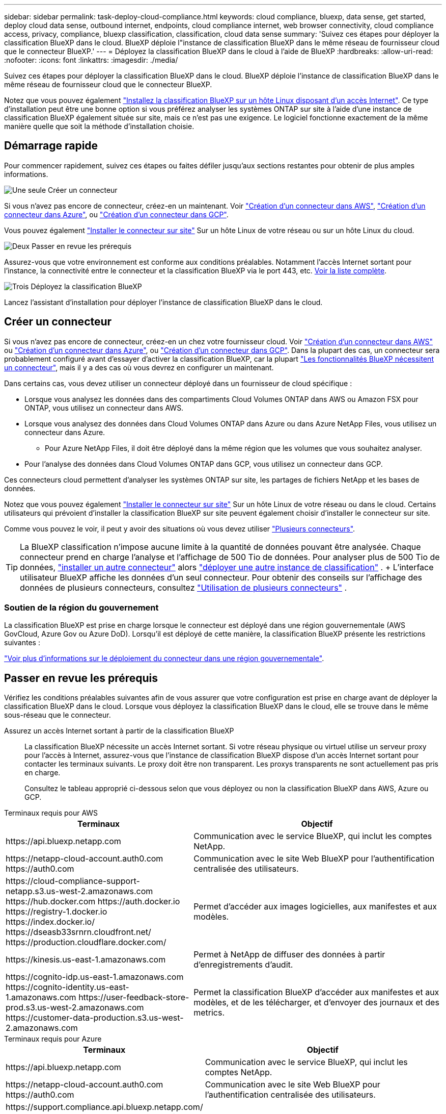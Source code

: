 ---
sidebar: sidebar 
permalink: task-deploy-cloud-compliance.html 
keywords: cloud compliance, bluexp, data sense, get started, deploy cloud data sense, outbound internet, endpoints, cloud compliance internet, web browser connectivity, cloud compliance access, privacy, compliance, bluexp classification, classification, cloud data sense 
summary: 'Suivez ces étapes pour déployer la classification BlueXP dans le cloud. BlueXP déploie l"instance de classification BlueXP dans le même réseau de fournisseur cloud que le connecteur BlueXP.' 
---
= Déployez la classification BlueXP dans le cloud à l'aide de BlueXP
:hardbreaks:
:allow-uri-read: 
:nofooter: 
:icons: font
:linkattrs: 
:imagesdir: ./media/


[role="lead"]
Suivez ces étapes pour déployer la classification BlueXP dans le cloud. BlueXP déploie l'instance de classification BlueXP dans le même réseau de fournisseur cloud que le connecteur BlueXP.

Notez que vous pouvez également link:task-deploy-compliance-onprem.html["Installez la classification BlueXP sur un hôte Linux disposant d'un accès Internet"]. Ce type d'installation peut être une bonne option si vous préférez analyser les systèmes ONTAP sur site à l'aide d'une instance de classification BlueXP également située sur site, mais ce n'est pas une exigence. Le logiciel fonctionne exactement de la même manière quelle que soit la méthode d'installation choisie.



== Démarrage rapide

Pour commencer rapidement, suivez ces étapes ou faites défiler jusqu'aux sections restantes pour obtenir de plus amples informations.

.image:https://raw.githubusercontent.com/NetAppDocs/common/main/media/number-1.png["Une seule"] Créer un connecteur
[role="quick-margin-para"]
Si vous n'avez pas encore de connecteur, créez-en un maintenant. Voir https://docs.netapp.com/us-en/bluexp-setup-admin/task-quick-start-connector-aws.html["Création d'un connecteur dans AWS"^], https://docs.netapp.com/us-en/bluexp-setup-admin/task-quick-start-connector-azure.html["Création d'un connecteur dans Azure"^], ou https://docs.netapp.com/us-en/bluexp-setup-admin/task-quick-start-connector-google.html["Création d'un connecteur dans GCP"^].

[role="quick-margin-para"]
Vous pouvez également https://docs.netapp.com/us-en/bluexp-setup-admin/task-quick-start-connector-on-prem.html["Installer le connecteur sur site"^] Sur un hôte Linux de votre réseau ou sur un hôte Linux du cloud.

.image:https://raw.githubusercontent.com/NetAppDocs/common/main/media/number-2.png["Deux"] Passer en revue les prérequis
[role="quick-margin-para"]
Assurez-vous que votre environnement est conforme aux conditions préalables. Notamment l'accès Internet sortant pour l'instance, la connectivité entre le connecteur et la classification BlueXP via le port 443, etc. <<Passer en revue les prérequis,Voir la liste complète>>.

.image:https://raw.githubusercontent.com/NetAppDocs/common/main/media/number-3.png["Trois"] Déployez la classification BlueXP
[role="quick-margin-para"]
Lancez l'assistant d'installation pour déployer l'instance de classification BlueXP dans le cloud.



== Créer un connecteur

Si vous n'avez pas encore de connecteur, créez-en un chez votre fournisseur cloud. Voir https://docs.netapp.com/us-en/bluexp-setup-admin/task-quick-start-connector-aws.html["Création d'un connecteur dans AWS"^] ou https://docs.netapp.com/us-en/bluexp-setup-admin/task-quick-start-connector-azure.html["Création d'un connecteur dans Azure"^], ou https://docs.netapp.com/us-en/bluexp-setup-admin/task-quick-start-connector-google.html["Création d'un connecteur dans GCP"^]. Dans la plupart des cas, un connecteur sera probablement configuré avant d'essayer d'activer la classification BlueXP, car la plupart https://docs.netapp.com/us-en/bluexp-setup-admin/concept-connectors.html#when-a-connector-is-required["Les fonctionnalités BlueXP nécessitent un connecteur"], mais il y a des cas où vous devrez en configurer un maintenant.

Dans certains cas, vous devez utiliser un connecteur déployé dans un fournisseur de cloud spécifique :

* Lorsque vous analysez les données dans des compartiments Cloud Volumes ONTAP dans AWS ou Amazon FSX pour ONTAP, vous utilisez un connecteur dans AWS.
* Lorsque vous analysez des données dans Cloud Volumes ONTAP dans Azure ou dans Azure NetApp Files, vous utilisez un connecteur dans Azure.
+
** Pour Azure NetApp Files, il doit être déployé dans la même région que les volumes que vous souhaitez analyser.


* Pour l'analyse des données dans Cloud Volumes ONTAP dans GCP, vous utilisez un connecteur dans GCP.


Ces connecteurs cloud permettent d'analyser les systèmes ONTAP sur site, les partages de fichiers NetApp et les bases de données.

Notez que vous pouvez également https://docs.netapp.com/us-en/bluexp-setup-admin/task-quick-start-connector-on-prem.html["Installer le connecteur sur site"^] Sur un hôte Linux de votre réseau ou dans le cloud. Certains utilisateurs qui prévoient d'installer la classification BlueXP sur site peuvent également choisir d'installer le connecteur sur site.

Comme vous pouvez le voir, il peut y avoir des situations où vous devez utiliser https://docs.netapp.com/us-en/bluexp-setup-admin/concept-connectors.html#multiple-connectors["Plusieurs connecteurs"].


TIP: La BlueXP classification n'impose aucune limite à la quantité de données pouvant être analysée. Chaque connecteur prend en charge l'analyse et l'affichage de 500 Tio de données. Pour analyser plus de 500 Tio de données, link:https://docs.netapp.com/us-en/bluexp-setup-admin/concept-connectors.html#connector-installation["installer un autre connecteur"^] alors link:https://docs.netapp.com/us-en/bluexp-classification/task-deploy-overview.html["déployer une autre instance de classification"] . + L'interface utilisateur BlueXP affiche les données d'un seul connecteur. Pour obtenir des conseils sur l'affichage des données de plusieurs connecteurs, consultez link:https://docs.netapp.com/us-en/bluexp-setup-admin/task-manage-multiple-connectors.html#switch-between-connectors["Utilisation de plusieurs connecteurs"^] .



=== Soutien de la région du gouvernement

La classification BlueXP est prise en charge lorsque le connecteur est déployé dans une région gouvernementale (AWS GovCloud, Azure Gov ou Azure DoD). Lorsqu'il est déployé de cette manière, la classification BlueXP présente les restrictions suivantes :

https://docs.netapp.com/us-en/bluexp-setup-admin/task-install-restricted-mode.html["Voir plus d'informations sur le déploiement du connecteur dans une région gouvernementale"^].



== Passer en revue les prérequis

Vérifiez les conditions préalables suivantes afin de vous assurer que votre configuration est prise en charge avant de déployer la classification BlueXP dans le cloud. Lorsque vous déployez la classification BlueXP dans le cloud, elle se trouve dans le même sous-réseau que le connecteur.

Assurez un accès Internet sortant à partir de la classification BlueXP:: La classification BlueXP nécessite un accès Internet sortant. Si votre réseau physique ou virtuel utilise un serveur proxy pour l'accès à Internet, assurez-vous que l'instance de classification BlueXP dispose d'un accès Internet sortant pour contacter les terminaux suivants. Le proxy doit être non transparent. Les proxys transparents ne sont actuellement pas pris en charge.
+
--
Consultez le tableau approprié ci-dessous selon que vous déployez ou non la classification BlueXP dans AWS, Azure ou GCP.

--


[role="tabbed-block"]
====
.Terminaux requis pour AWS
--
[cols="43,57"]
|===
| Terminaux | Objectif 


| \https://api.bluexp.netapp.com | Communication avec le service BlueXP, qui inclut les comptes NetApp. 


| \https://netapp-cloud-account.auth0.com \https://auth0.com | Communication avec le site Web BlueXP pour l'authentification centralisée des utilisateurs. 


| \https://cloud-compliance-support-netapp.s3.us-west-2.amazonaws.com \https://hub.docker.com \https://auth.docker.io \https://registry-1.docker.io \https://index.docker.io/ \https://dseasb33srnrn.cloudfront.net/ \https://production.cloudflare.docker.com/ | Permet d'accéder aux images logicielles, aux manifestes et aux modèles. 


| \https://kinesis.us-east-1.amazonaws.com | Permet à NetApp de diffuser des données à partir d'enregistrements d'audit. 


| \https://cognito-idp.us-east-1.amazonaws.com \https://cognito-identity.us-east-1.amazonaws.com \https://user-feedback-store-prod.s3.us-west-2.amazonaws.com \https://customer-data-production.s3.us-west-2.amazonaws.com | Permet la classification BlueXP d'accéder aux manifestes et aux modèles, et de les télécharger, et d'envoyer des journaux et des metrics. 
|===
--
.Terminaux requis pour Azure
--
[cols="43,57"]
|===
| Terminaux | Objectif 


| \https://api.bluexp.netapp.com | Communication avec le service BlueXP, qui inclut les comptes NetApp. 


| \https://netapp-cloud-account.auth0.com \https://auth0.com | Communication avec le site Web BlueXP pour l'authentification centralisée des utilisateurs. 


| \https://support.compliance.api.bluexp.netapp.com/ \https://hub.docker.com \https://auth.docker.io \https://registry-1.docker.io \https://index.docker.io/ \https://dseasb33srnrn.cloudfront.net/ \https://production.cloudflare.docker.com/ | Permet d'accéder aux images logicielles, aux manifestes, aux modèles et à l'envoi de journaux et de mesures. 


| \https://support.compliance.api.bluexp.netapp.com/ | Permet à NetApp de diffuser des données à partir d'enregistrements d'audit. 
|===
--
.Terminaux requis pour GCP
--
[cols="43,57"]
|===
| Terminaux | Objectif 


| \https://api.bluexp.netapp.com | Communication avec le service BlueXP, qui inclut les comptes NetApp. 


| \https://netapp-cloud-account.auth0.com \https://auth0.com | Communication avec le site Web BlueXP pour l'authentification centralisée des utilisateurs. 


| \https://support.compliance.api.bluexp.netapp.com/ \https://hub.docker.com \https://auth.docker.io \https://registry-1.docker.io \https://index.docker.io/ \https://dseasb33srnrn.cloudfront.net/ \https://production.cloudflare.docker.com/ | Permet d'accéder aux images logicielles, aux manifestes, aux modèles et à l'envoi de journaux et de mesures. 


| \https://support.compliance.api.bluexp.netapp.com/ | Permet à NetApp de diffuser des données à partir d'enregistrements d'audit. 
|===
--
====
Assurez-vous que BlueXP dispose des autorisations requises:: Assurez-vous que BlueXP dispose des autorisations nécessaires pour déployer les ressources et créer des groupes de sécurité pour l'instance de classification BlueXP. Vous trouverez les dernières autorisations BlueXP dans https://docs.netapp.com/us-en/bluexp-setup-admin/reference-permissions.html["Règles fournies par NetApp"^].
Assurez-vous que le connecteur BlueXP peut accéder à la classification BlueXP:: Assurez la connectivité entre le connecteur et l'instance de classification BlueXP. Le groupe de sécurité du connecteur doit autoriser le trafic entrant et sortant sur le port 443 vers et depuis l'instance de classification BlueXP. Cette connexion permet le déploiement de l'instance de classification BlueXP et vous permet d'afficher les informations des onglets conformité et gouvernance. La classification BlueXP est prise en charge dans les régions du gouvernement dans AWS et Azure.
+
--
Des règles de groupes de sécurité supplémentaires sont nécessaires pour les déploiements AWS et AWS GovCloud. Voir https://docs.netapp.com/us-en/bluexp-setup-admin/reference-ports-aws.html["Règles pour le connecteur dans AWS"^] pour plus d'informations.

Des règles de groupes de sécurité entrantes et sortantes supplémentaires sont nécessaires pour les déploiements d'Azure et d'Azure Government. Voir https://docs.netapp.com/us-en/bluexp-setup-admin/reference-ports-azure.html["Règles pour le connecteur dans Azure"^] pour plus d'informations.

--
Assurez-vous de pouvoir maintenir la classification BlueXP en cours d'exécution:: L'instance de classification BlueXP doit continuer à analyser vos données en continu.
Assurez la connectivité du navigateur web à la classification BlueXP:: Une fois la classification BlueXP activée, assurez-vous que les utilisateurs accèdent à l'interface BlueXP depuis un hôte qui dispose d'une connexion à l'instance de classification BlueXP.
+
--
L'instance de classification BlueXP utilise une adresse IP privée pour s'assurer que les données indexées ne sont pas accessibles à Internet. Par conséquent, le navigateur Web que vous utilisez pour accéder à BlueXP doit disposer d'une connexion à cette adresse IP privée. Cette connexion peut provenir d'une connexion directe avec votre fournisseur de cloud (par exemple, un VPN) ou d'un hôte situé au sein du même réseau que l'instance de classification BlueXP.

--
Vérifiez les limites de vos CPU virtuels:: Assurez-vous que la limite de CPU virtuels de votre fournisseur cloud permet le déploiement d'une instance avec le nombre de cœurs nécessaire. Vous devez vérifier la limite de CPU virtuels pour la famille d'instances concernée dans la région où BlueXP est en cours d'exécution. link:concept-cloud-compliance.html#the-bluexp-classification-instance["Voir les types d'instances requis"].
+
--
Pour plus de détails sur les limites des CPU virtuels, consultez les liens suivants :

* https://docs.aws.amazon.com/AWSEC2/latest/UserGuide/ec2-resource-limits.html["Documentation AWS : quotas de service Amazon EC2"^]
* https://docs.microsoft.com/en-us/azure/virtual-machines/linux/quotas["Documentation Azure : quotas de vCPU de machine virtuelle"^]
* https://cloud.google.com/compute/quotas["Documentation Google Cloud : quotas de ressources"^]


--




== Déployez la classification BlueXP dans le cloud

Suivez ces étapes pour déployer une instance de classification BlueXP dans le cloud. Le connecteur va déployer l'instance dans le cloud, puis installer le logiciel de classification BlueXP sur cette instance.

Dans les régions où le type d'instance par défaut n'est pas disponible, la classification BlueXP  s'exécute sur un link:reference-instance-types.html["autre type d'instance"].

[role="tabbed-block"]
====
.Déploiement dans AWS
--
.Étapes
. Dans le menu de navigation de gauche BlueXP , sélectionnez *gouvernance > Classification*.
. Sélectionnez *Déployer la classification sur site ou dans le cloud*.
+
image:screenshot-deploy-classification.png["Capture d'écran de sélection du bouton pour activer la classification BlueXP."]

. Depuis la page _Installation_, sélectionnez *Déployer > Déployer* pour utiliser la taille d'instance « Grande » et démarrer l'assistant de déploiement cloud.
. L'assistant affiche la progression au fur et à mesure des étapes de déploiement. Il s'arrête et vous invite à entrer s'il est en cours de problème.
+
image:screenshot_cloud_compliance_wizard_start.png["Capture d'écran de l'assistant de classification BlueXP pour déployer une nouvelle instance."]

. Lorsque l'instance est déployée et que la BlueXP classification est installée, sélectionnez *Continuer vers la configuration* pour accéder à la page _Configuration_.


--
.Déploiement dans Azure
--
.Étapes
. Dans le menu de navigation de gauche BlueXP , sélectionnez *gouvernance > Classification*.
. Sélectionnez *Déployer la classification sur site ou dans le cloud*.
+
image:screenshot-deploy-classification.png["Capture d'écran de sélection du bouton pour activer la classification BlueXP."]

. Sélectionnez *Déployer* pour démarrer l’assistant de déploiement cloud.
+
image:screenshot_cloud_compliance_deploy_cloud.png["Capture d'écran de sélection du bouton pour déployer la classification BlueXP dans le cloud."]

. L'assistant affiche la progression au fur et à mesure des étapes de déploiement. Il s'arrête et vous invite à entrer s'il est en cours de problème.
+
image:screenshot_cloud_compliance_wizard_start.png["Capture d'écran de l'assistant de classification BlueXP pour déployer une nouvelle instance."]

. Lorsque l'instance est déployée et que la BlueXP classification est installée, sélectionnez *Continuer vers la configuration* pour accéder à la page _Configuration_.


--
.Déploiement dans Google Cloud
--
.Étapes
. Dans le menu de navigation de gauche BlueXP , sélectionnez *gouvernance > Classification*.
. Sélectionnez *Déployer la classification sur site ou dans le cloud*.
+
image:screenshot-deploy-classification.png["Capture d'écran de sélection du bouton pour activer la classification BlueXP."]

. Sélectionnez *Déployer* pour démarrer l’assistant de déploiement cloud.
+
image:screenshot_cloud_compliance_deploy_cloud.png["Capture d'écran de sélection du bouton pour déployer la classification BlueXP dans le cloud."]

. L'assistant affiche la progression au fur et à mesure des étapes de déploiement. Il s'arrête et vous invite à entrer s'il est en cours de problème.
+
image:screenshot_cloud_compliance_wizard_start.png["Capture d'écran de l'assistant de classification BlueXP pour déployer une nouvelle instance."]

. Lorsque l'instance est déployée et que la BlueXP classification est installée, sélectionnez *Continuer vers la configuration* pour accéder à la page _Configuration_.


--
====
.Résultat
BlueXP déploie l'instance de classification BlueXP dans votre fournisseur cloud.

Les mises à niveau vers le connecteur BlueXP et le logiciel de classification BlueXP sont automatisées tant que les instances disposent d'une connectivité Internet.

.Et la suite
Dans la page Configuration, vous pouvez sélectionner les sources de données à numériser.
